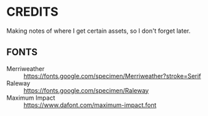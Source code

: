 
* CREDITS
  Making notes of where I get certain assets, so I don't forget later.
** FONTS
   + Merriweather :: https://fonts.google.com/specimen/Merriweather?stroke=Serif
   + Raleway :: https://fonts.google.com/specimen/Raleway
   + Maximum Impact :: https://www.dafont.com/maximum-impact.font

